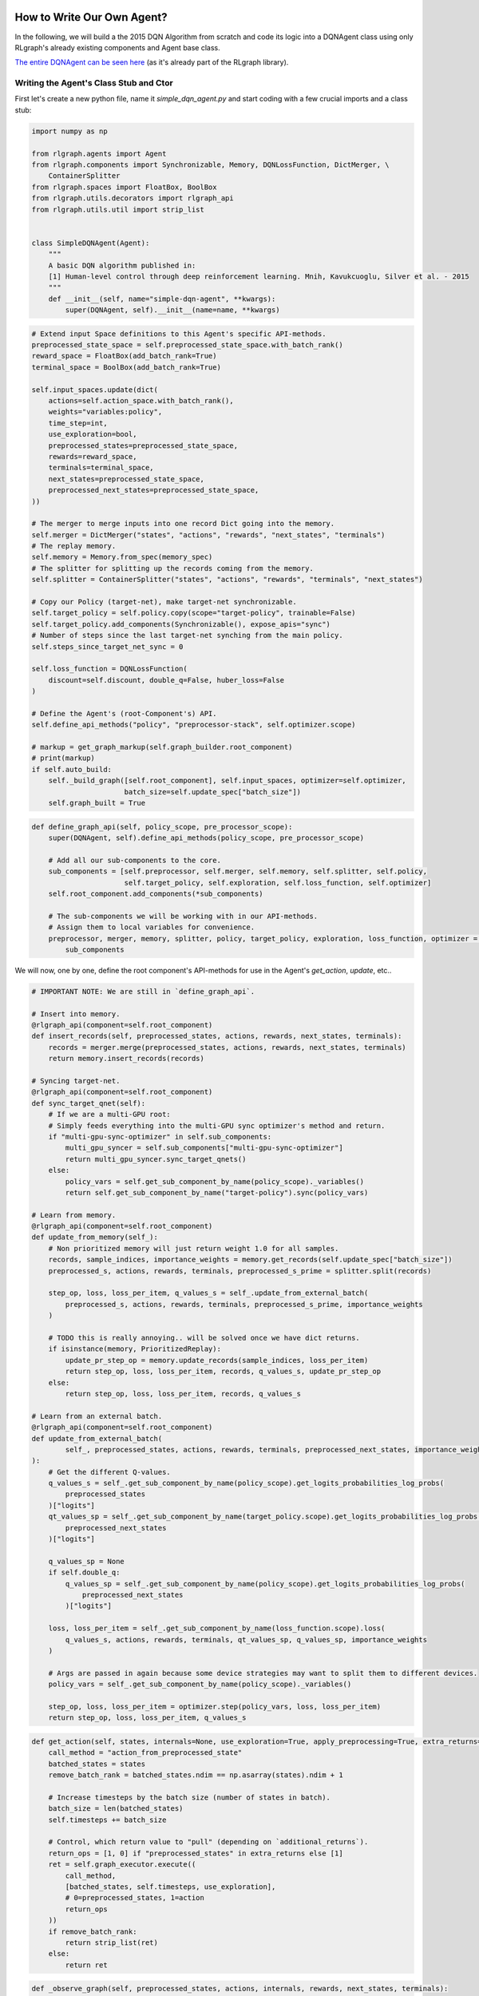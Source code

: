 .. Copyright 2018 The RLgraph authors. All Rights Reserved.
   Licensed under the Apache License, Version 2.0 (the "License");
   you may not use this file except in compliance with the License.
   You may obtain a copy of the License at
   http://www.apache.org/licenses/LICENSE-2.0
   Unless required by applicable law or agreed to in writing, software
   distributed under the License is distributed on an "AS IS" BASIS,
   WITHOUT WARRANTIES OR CONDITIONS OF ANY KIND, either express or implied.
   See the License for the specific language governing permissions and
   limitations under the License.
   ============================================================================

.. image:: images/rlcore-logo-full.png
   :scale: 25%
   :alt:

How to Write Our Own Agent?
===========================

In the following, we will build a the 2015 DQN Algorithm from scratch and code its logic into a DQNAgent class
using only RLgraph's already existing components and Agent base class.

`The entire DQNAgent can be seen here <https://github.com/rlgraph/rlgraph/blob/master/rlgraph/agents/dqn_agent.py>`_
(as it's already part of the RLgraph library).


Writing the Agent's Class Stub and Ctor
---------------------------------------

First let's create a new python file, name it `simple_dqn_agent.py` and start coding with a few crucial imports
and a class stub:

.. code-block:: python

   import numpy as np

   from rlgraph.agents import Agent
   from rlgraph.components import Synchronizable, Memory, DQNLossFunction, DictMerger, \
       ContainerSplitter
   from rlgraph.spaces import FloatBox, BoolBox
   from rlgraph.utils.decorators import rlgraph_api
   from rlgraph.utils.util import strip_list


   class SimpleDQNAgent(Agent):
       """
       A basic DQN algorithm published in:
       [1] Human-level control through deep reinforcement learning. Mnih, Kavukcuoglu, Silver et al. - 2015
       """
       def __init__(self, name="simple-dqn-agent", **kwargs):
           super(DQNAgent, self).__init__(name=name, **kwargs)




.. code-block:: python

     # Extend input Space definitions to this Agent's specific API-methods.
     preprocessed_state_space = self.preprocessed_state_space.with_batch_rank()
     reward_space = FloatBox(add_batch_rank=True)
     terminal_space = BoolBox(add_batch_rank=True)

     self.input_spaces.update(dict(
         actions=self.action_space.with_batch_rank(),
         weights="variables:policy",
         time_step=int,
         use_exploration=bool,
         preprocessed_states=preprocessed_state_space,
         rewards=reward_space,
         terminals=terminal_space,
         next_states=preprocessed_state_space,
         preprocessed_next_states=preprocessed_state_space,
     ))

     # The merger to merge inputs into one record Dict going into the memory.
     self.merger = DictMerger("states", "actions", "rewards", "next_states", "terminals")
     # The replay memory.
     self.memory = Memory.from_spec(memory_spec)
     # The splitter for splitting up the records coming from the memory.
     self.splitter = ContainerSplitter("states", "actions", "rewards", "terminals", "next_states")

     # Copy our Policy (target-net), make target-net synchronizable.
     self.target_policy = self.policy.copy(scope="target-policy", trainable=False)
     self.target_policy.add_components(Synchronizable(), expose_apis="sync")
     # Number of steps since the last target-net synching from the main policy.
     self.steps_since_target_net_sync = 0

     self.loss_function = DQNLossFunction(
         discount=self.discount, double_q=False, huber_loss=False
     )

     # Define the Agent's (root-Component's) API.
     self.define_api_methods("policy", "preprocessor-stack", self.optimizer.scope)

     # markup = get_graph_markup(self.graph_builder.root_component)
     # print(markup)
     if self.auto_build:
         self._build_graph([self.root_component], self.input_spaces, optimizer=self.optimizer,
                           batch_size=self.update_spec["batch_size"])
         self.graph_built = True


.. code-block:: python

    def define_graph_api(self, policy_scope, pre_processor_scope):
        super(DQNAgent, self).define_api_methods(policy_scope, pre_processor_scope)

        # Add all our sub-components to the core.
        sub_components = [self.preprocessor, self.merger, self.memory, self.splitter, self.policy,
                          self.target_policy, self.exploration, self.loss_function, self.optimizer]
        self.root_component.add_components(*sub_components)

        # The sub-components we will be working with in our API-methods.
        # Assign them to local variables for convenience.
        preprocessor, merger, memory, splitter, policy, target_policy, exploration, loss_function, optimizer = \
            sub_components


We will now, one by one, define the root component's API-methods for use in the Agent's `get_action`, `update`, etc..


.. code-block:: python

    # IMPORTANT NOTE: We are still in `define_graph_api`.

    # Insert into memory.
    @rlgraph_api(component=self.root_component)
    def insert_records(self, preprocessed_states, actions, rewards, next_states, terminals):
        records = merger.merge(preprocessed_states, actions, rewards, next_states, terminals)
        return memory.insert_records(records)

    # Syncing target-net.
    @rlgraph_api(component=self.root_component)
    def sync_target_qnet(self):
        # If we are a multi-GPU root:
        # Simply feeds everything into the multi-GPU sync optimizer's method and return.
        if "multi-gpu-sync-optimizer" in self.sub_components:
            multi_gpu_syncer = self.sub_components["multi-gpu-sync-optimizer"]
            return multi_gpu_syncer.sync_target_qnets()
        else:
            policy_vars = self.get_sub_component_by_name(policy_scope)._variables()
            return self.get_sub_component_by_name("target-policy").sync(policy_vars)

    # Learn from memory.
    @rlgraph_api(component=self.root_component)
    def update_from_memory(self_):
        # Non prioritized memory will just return weight 1.0 for all samples.
        records, sample_indices, importance_weights = memory.get_records(self.update_spec["batch_size"])
        preprocessed_s, actions, rewards, terminals, preprocessed_s_prime = splitter.split(records)

        step_op, loss, loss_per_item, q_values_s = self_.update_from_external_batch(
            preprocessed_s, actions, rewards, terminals, preprocessed_s_prime, importance_weights
        )

        # TODO this is really annoying.. will be solved once we have dict returns.
        if isinstance(memory, PrioritizedReplay):
            update_pr_step_op = memory.update_records(sample_indices, loss_per_item)
            return step_op, loss, loss_per_item, records, q_values_s, update_pr_step_op
        else:
            return step_op, loss, loss_per_item, records, q_values_s

    # Learn from an external batch.
    @rlgraph_api(component=self.root_component)
    def update_from_external_batch(
            self_, preprocessed_states, actions, rewards, terminals, preprocessed_next_states, importance_weights
    ):
        # Get the different Q-values.
        q_values_s = self_.get_sub_component_by_name(policy_scope).get_logits_probabilities_log_probs(
            preprocessed_states
        )["logits"]
        qt_values_sp = self_.get_sub_component_by_name(target_policy.scope).get_logits_probabilities_log_probs(
            preprocessed_next_states
        )["logits"]

        q_values_sp = None
        if self.double_q:
            q_values_sp = self_.get_sub_component_by_name(policy_scope).get_logits_probabilities_log_probs(
                preprocessed_next_states
            )["logits"]

        loss, loss_per_item = self_.get_sub_component_by_name(loss_function.scope).loss(
            q_values_s, actions, rewards, terminals, qt_values_sp, q_values_sp, importance_weights
        )

        # Args are passed in again because some device strategies may want to split them to different devices.
        policy_vars = self_.get_sub_component_by_name(policy_scope)._variables()

        step_op, loss, loss_per_item = optimizer.step(policy_vars, loss, loss_per_item)
        return step_op, loss, loss_per_item, q_values_s

.. code-block:: python

    def get_action(self, states, internals=None, use_exploration=True, apply_preprocessing=True, extra_returns=None):
        call_method = "action_from_preprocessed_state"
        batched_states = states
        remove_batch_rank = batched_states.ndim == np.asarray(states).ndim + 1

        # Increase timesteps by the batch size (number of states in batch).
        batch_size = len(batched_states)
        self.timesteps += batch_size

        # Control, which return value to "pull" (depending on `additional_returns`).
        return_ops = [1, 0] if "preprocessed_states" in extra_returns else [1]
        ret = self.graph_executor.execute((
            call_method,
            [batched_states, self.timesteps, use_exploration],
            # 0=preprocessed_states, 1=action
            return_ops
        ))
        if remove_batch_rank:
            return strip_list(ret)
        else:
            return ret

.. code-block:: python

    def _observe_graph(self, preprocessed_states, actions, internals, rewards, next_states, terminals):
        self.graph_executor.execute(("insert_records", [preprocessed_states, actions, rewards, next_states, terminals]))


.. code-block:: python

    def update(self, batch=None):
        # Should we sync the target net?
        self.steps_since_target_net_sync += self.update_spec["update_interval"]
        if self.steps_since_target_net_sync >= self.update_spec["sync_interval"]:
            sync_call = "sync_target_qnet"
            self.steps_since_target_net_sync = 0
        else:
            sync_call = None

        # [0]=no-op step; [1]=the loss; [2]=loss-per-item, [3]=memory-batch (if pulled); [4]=q-values
        return_ops = [0, 1, 2]
        q_table = None

        if batch is None:
            pass
        else:
            # Add some additional return-ops to pull (left out normally for performance reasons).
            if self.store_last_q_table is True:
                return_ops += [3]  # 3=q-values

            batch_input = [batch["states"], batch["actions"], batch["rewards"], batch["terminals"],
                           batch["next_states"], batch["importance_weights"]]
            ret = self.graph_executor.execute(("update_from_external_batch", batch_input, return_ops), sync_call)

            # Remove unnecessary return dicts (e.g. sync-op).
            if isinstance(ret, dict):
                ret = ret["update_from_external_batch"]

            # Store the last Q-table?
            if self.store_last_q_table is True:
                q_table = dict(
                    states=batch["states"],
                    q_values=ret[3]
                )

        # Store the latest pulled memory batch?
        if self.store_last_memory_batch is True and batch is None:
            self.last_memory_batch = ret[2]
        if self.store_last_q_table is True:
            self.last_q_table = q_table

        # [1]=the loss (0=update noop)
        # [2]=loss per item for external update, records for update from memory
        return ret[1], ret[2]
